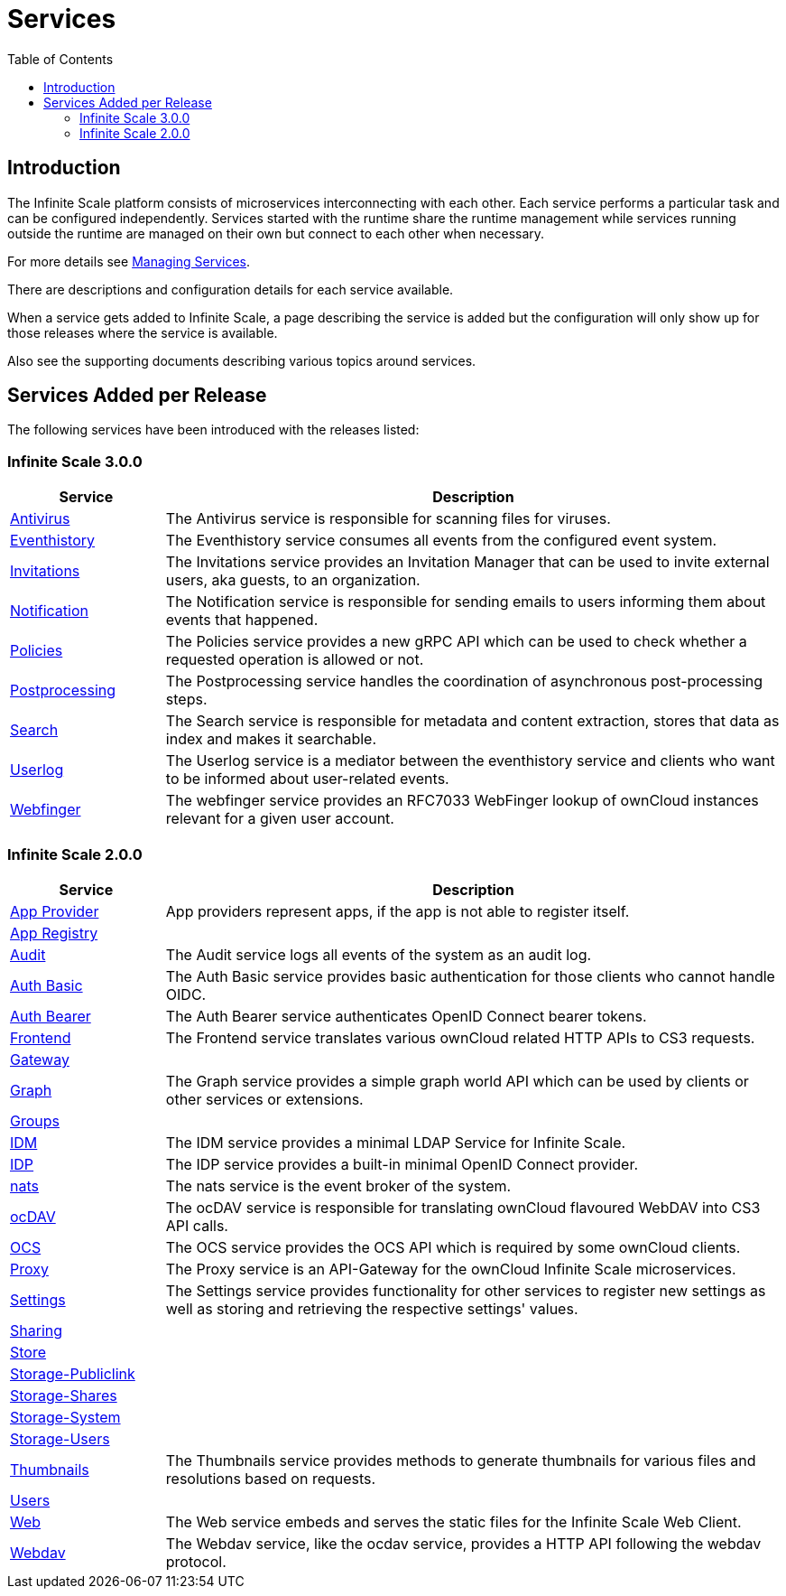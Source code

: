 = Services
:toc: right
:description: The Infinite Scale platform consists of microservices interconnecting with each other. Each service performs a particular task and can be configured independently.

== Introduction

{description} Services started with the runtime share the runtime management while services running outside the runtime are managed on their own but connect to each other when necessary.

For more details see xref:deployment/general/general-info.adoc#managing-services[Managing Services].

There are descriptions and configuration details for each service available.

When a service gets added to Infinite Scale, a page describing the service is added but the configuration will only show up for those releases where the service is available.

Also see the supporting documents describing various topics around services.

== Services Added per Release

The following services have been introduced with the releases listed:

=== Infinite Scale 3.0.0

[width="100%",cols="20%,~",options="header"]
|===
| Service
| Description

| xref:{s-path}/antivirus.adoc[Antivirus]
| The Antivirus service is responsible for scanning files for viruses.

| xref:{s-path}/eventhistory.adoc[Eventhistory]
| The Eventhistory service consumes all events from the configured event system.

| xref:{s-path}/invitations.adoc[Invitations]
| The Invitations service provides an Invitation Manager that can be used to invite external users, aka guests, to an organization.

| xref:{s-path}/notification.adoc[Notification]
| The Notification service is responsible for sending emails to users informing them about events that happened.

| xref:{s-path}/policies.adoc[Policies]
| The Policies service provides a new gRPC API which can be used to check whether a requested operation is allowed or not.

| xref:{s-path}/postprocessing.adoc[Postprocessing]
| The Postprocessing service handles the coordination of asynchronous post-processing steps.

| xref:{s-path}/search.adoc[Search]
| The Search service is responsible for metadata and content extraction, stores that data as index and makes it searchable.

| xref:{s-path}/userlog.adoc[Userlog]
| The Userlog service is a mediator between the eventhistory service and clients who want to be informed about user-related events.

| xref:{s-path}/webfinger.adoc[Webfinger]
| The webfinger service provides an RFC7033 WebFinger lookup of ownCloud instances relevant for a given user account.
|===

=== Infinite Scale 2.0.0

[width="100%",cols="20%,~",options="header"]
|===
| Service
| Description

| xref:{s-path}/app-provider.adoc[App Provider]
| App providers represent apps, if the app is not able to register itself.

| xref:{s-path}/app-registry.adoc[App Registry]
|

| xref:{s-path}/audit.adoc[Audit]
| The Audit service logs all events of the system as an audit log.

| xref:{s-path}/auth-basic.adoc[Auth Basic]
| The Auth Basic service provides basic authentication for those clients who cannot handle OIDC.

| xref:{s-path}/auth-bearer.adoc[Auth Bearer]
| The Auth Bearer service authenticates OpenID Connect bearer tokens.

| xref:{s-path}/frontend.adoc[Frontend]
| The Frontend service translates various ownCloud related HTTP APIs to CS3 requests.

| xref:{s-path}/gateway.adoc[Gateway]
|

| xref:{s-path}/graph.adoc[Graph]
| The Graph service provides a simple graph world API which can be used by clients or other services or extensions.

| xref:{s-path}/groups.adoc[Groups]
|

| xref:{s-path}/idm.adoc[IDM]
| The IDM service provides a minimal LDAP Service for Infinite Scale.

| xref:{s-path}/idp.adoc[IDP]
| The IDP service provides a built-in minimal OpenID Connect provider.

| xref:{s-path}/nats.adoc[nats]
| The nats service is the event broker of the system.

| xref:{s-path}/ocdav.adoc[ocDAV]
| The ocDAV service is responsible for translating ownCloud flavoured WebDAV into CS3 API calls.

| xref:{s-path}/ocs.adoc[OCS]
| The OCS service provides the OCS API which is required by some ownCloud clients.

| xref:{s-path}/proxy.adoc[Proxy]
| The Proxy service is an API-Gateway for the ownCloud Infinite Scale microservices.

| xref:{s-path}/settings.adoc[Settings]
| The Settings service provides functionality for other services to register new settings as well as storing and retrieving the respective settings' values.

| xref:{s-path}/sharing.adoc[Sharing]
|

| xref:{s-path}/store.adoc[Store]
|

| xref:{s-path}/storage-publiclink.adoc[Storage-Publiclink]
|

| xref:{s-path}/storage-shares.adoc[Storage-Shares]
|

| xref:{s-path}/storage-system.adoc[Storage-System]
|

| xref:{s-path}/storage-users.adoc[Storage-Users]
|

| xref:{s-path}/thumbnails.adoc[Thumbnails]
| The Thumbnails service provides methods to generate thumbnails for various files and resolutions based on requests.

| xref:{s-path}/users.adoc[Users]
|

| xref:{s-path}/web.adoc[Web]
| The Web service embeds and serves the static files for the Infinite Scale Web Client.

| xref:{s-path}/webdav.adoc[Webdav]
| The Webdav service, like the ocdav service, provides a HTTP API following the webdav protocol.
|===
